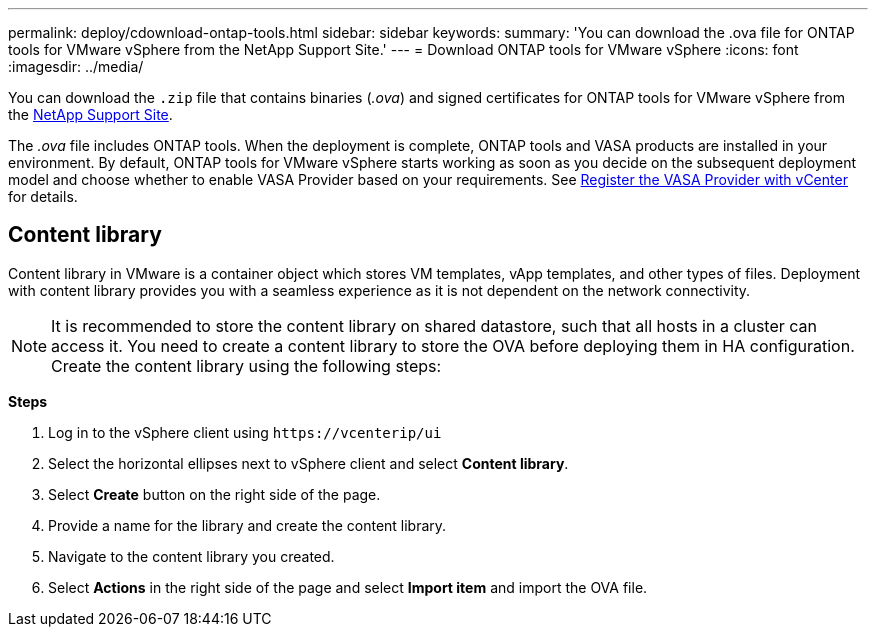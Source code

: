 ---
permalink: deploy/cdownload-ontap-tools.html
sidebar: sidebar
keywords:
summary: 'You can download the .ova file for ONTAP tools for VMware vSphere from the NetApp Support Site.'
---
= Download ONTAP tools for VMware vSphere
:icons: font
:imagesdir: ../media/

[.lead]
You can download the `.zip` file that contains  binaries (_.ova_) and signed certificates for ONTAP tools for VMware vSphere from the https://mysupport.netapp.com/site/products/all/details/otv/downloads-tab[NetApp Support Site^].

The _.ova_ file includes ONTAP tools. When the deployment is complete, ONTAP tools and VASA products are installed in your environment. By default, ONTAP tools for VMware vSphere starts working as soon as you decide on the subsequent deployment model and choose whether to enable VASA Provider based on your requirements. See link:../configure/register_vasa.html[Register the VASA Provider with vCenter] for details.

== Content library

Content library in VMware is a container object which stores VM templates, vApp templates, and other types of files. Deployment with content library provides you with a seamless experience as it is not dependent on the network connectivity.
[NOTE]
It is recommended to store the content library on shared datastore, such that all hosts in a cluster can access it.
You need to create a content library to store the OVA before deploying them in HA configuration.
Create the content library using the following steps:

*Steps*

. Log in to the vSphere client using `\https://vcenterip/ui`
. Select the horizontal ellipses next to vSphere client and select *Content library*.
. Select *Create* button on the right side of the page.
. Provide a name for the library and create the content library.
. Navigate to the content library you created.
. Select *Actions* in the right side of the page and select *Import item* and import the OVA file.

// updated for 10.0 release